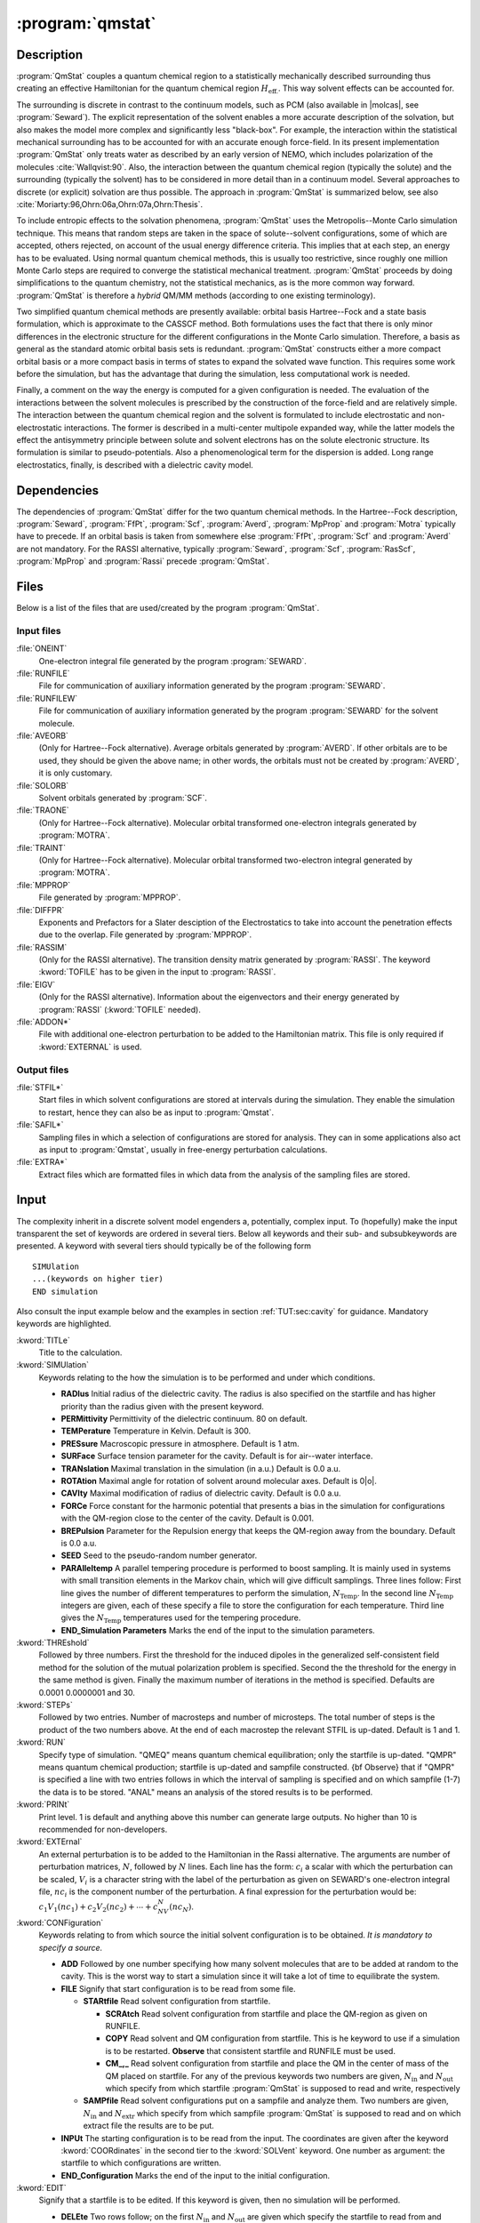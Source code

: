 .. index::
   single: Program; QMstat
   single: QMstat

.. _UG\:sec\:qmstat:

:program:`qmstat`
=================

.. only:: html

  .. contents::
     :local:
     :backlinks: none

.. _UG\:sec\:qmstat_description:

Description
-----------

.. xmldoc:: %%Description:
            Under construction

:program:`QmStat` couples a quantum chemical region to a
statistically mechanically described surrounding thus creating
an effective Hamiltonian for the quantum chemical region
:math:`H_{\text{eff.}}`. This way solvent effects can be
accounted for.

The surrounding is discrete in contrast to the
continuum models, such as PCM (also available in |molcas|, see
:program:`Seward`). The explicit representation of the solvent
enables a more accurate description of the solvation,
but also makes the model more complex and significantly
less "black-box".
For example, the interaction within the statistical
mechanical surrounding has to be accounted for with an
accurate enough force-field. In its present implementation
:program:`QmStat` only treats water as described by an early
version of NEMO, which includes polarization of the
molecules :cite:`Wallqvist:90`. Also, the interaction
between the quantum chemical region (typically the solute) and
the surrounding (typically the solvent) has to be considered
in more detail than in a continuum model.
Several approaches to discrete (or explicit) solvation are
thus possible.
The approach in :program:`QmStat` is summarized below, see
also :cite:`Moriarty:96,Ohrn:06a,Ohrn:07a,Ohrn:Thesis`.

To include entropic effects to the solvation phenomena,
:program:`QmStat` uses the Metropolis--Monte Carlo simulation
technique. This means that random steps are taken in the
space of solute--solvent configurations, some of which are
accepted, others rejected, on account of the usual energy
difference criteria. This implies that at each step, an
energy has to be evaluated. Using normal quantum chemical
methods, this is usually too restrictive, since roughly one
million Monte Carlo steps are required to converge the statistical
mechanical treatment. :program:`QmStat` proceeds by doing
simplifications to the quantum chemistry, not the statistical
mechanics, as is the more common way forward. :program:`QmStat`
is therefore a *hybrid* QM/MM methods (according to one
existing terminology).

Two simplified quantum chemical methods are presently available:
orbital basis Hartree--Fock and a state basis formulation, which
is approximate to the CASSCF method. Both formulations uses the
fact that there is only minor differences in the electronic
structure for the different configurations in the Monte Carlo
simulation. Therefore, a basis as general as the standard atomic
orbital basis sets is redundant. :program:`QmStat` constructs
either a more compact orbital basis or a more compact basis
in terms of states to expand the solvated wave function. This
requires some work before the simulation, but has the advantage
that during the simulation, less computational work is
needed.

Finally, a comment on the way the energy is computed for a given
configuration is needed. The evaluation of the interactions between the solvent
molecules is prescribed by the construction of the force-field and
are relatively simple.
The interaction between the quantum chemical region and the
solvent is formulated to include electrostatic and non-electrostatic
interactions. The former is described in a multi-center multipole
expanded way, while the latter models the effect the antisymmetry
principle between solute and solvent electrons has on the
solute electronic structure. Its formulation is similar to
pseudo-potentials. Also a phenomenological term for the dispersion
is added. Long range electrostatics, finally, is described with a
dielectric cavity model.

.. _UG\:sec\:qmstat_dependencies:

Dependencies
------------

The dependencies of :program:`QmStat` differ for the two quantum
chemical methods. In the Hartree--Fock description, :program:`Seward`,
:program:`FfPt`, :program:`Scf`, :program:`Averd`, :program:`MpProp` and
:program:`Motra` typically have to precede. If an orbital basis is taken from
somewhere else :program:`FfPt`, :program:`Scf` and :program:`Averd`
are not mandatory. For the RASSI alternative, typically
:program:`Seward`, :program:`Scf`, :program:`RasScf`, :program:`MpProp`
and :program:`Rassi` precede :program:`QmStat`.

.. _UG\:sec\:qmstat_files:

Files
-----

Below is a list of the files that are used/created by the program
:program:`QmStat`.

Input files
...........

.. class:: filelist

:file:`ONEINT`
  One-electron integral file generated by the program :program:`SEWARD`.

:file:`RUNFILE`
  File for communication of auxiliary information generated by the program
  :program:`SEWARD`.

:file:`RUNFILEW`
  File for communication of auxiliary information generated by the program
  :program:`SEWARD` for the solvent molecule.

:file:`AVEORB`
  (Only for Hartree--Fock alternative). Average orbitals generated by :program:`AVERD`.
  If other orbitals are to
  be used, they should be given the above name; in other words, the orbitals
  must not be created by :program:`AVERD`, it is only customary.

:file:`SOLORB`
  Solvent orbitals generated by :program:`SCF`.

:file:`TRAONE`
  (Only for Hartree--Fock alternative). Molecular orbital transformed one-electron
  integrals generated by :program:`MOTRA`.

:file:`TRAINT`
  (Only for Hartree--Fock alternative). Molecular orbital transformed two-electron
  integral generated by :program:`MOTRA`.

:file:`MPPROP`
  File generated by :program:`MPPROP`.

:file:`DIFFPR`
  Exponents and Prefactors for a Slater desciption of the Electrostatics to take
  into account the penetration effects due to the overlap. File generated by :program:`MPPROP`.

:file:`RASSIM`
  (Only for the RASSI alternative). The transition density matrix generated
  by :program:`RASSI`. The keyword :kword:`TOFILE` has to be given in
  the input to :program:`RASSI`.

:file:`EIGV`
  (Only for the RASSI alternative). Information about the eigenvectors and
  their energy generated by :program:`RASSI` (:kword:`TOFILE` needed).

:file:`ADDON*`
  File with additional one-electron perturbation to be added
  to the Hamiltonian matrix. This file is only required if :kword:`EXTERNAL`
  is used.

Output files
............

.. class:: filelist

:file:`STFIL*`
  Start files in which solvent configurations are stored at intervals during
  the simulation. They enable the simulation to restart, hence they can
  also be as input to :program:`Qmstat`.

:file:`SAFIL*`
  Sampling files in which a selection of configurations are stored for
  analysis. They can in some applications also act as input to :program:`Qmstat`,
  usually in free-energy perturbation calculations.

:file:`EXTRA*`
  Extract files which are formatted files in which data from the analysis
  of the sampling files are stored.

.. _UG\:sec\:qmstat_input:

Input
-----

The complexity inherit in a discrete solvent model engenders a,
potentially, complex input. To (hopefully) make the input transparent
the set of keywords are ordered in several tiers. Below all keywords and
their sub- and subsubkeywords are presented.
A keyword with several tiers should typically be of the
following form ::

  SIMUlation
  ...(keywords on higher tier)
  END simulation

Also consult the input example below and the examples in section
:ref:`TUT:sec:cavity` for guidance. Mandatory keywords
are highlighted.

.. class:: keywordlist

:kword:`TITLe`
  Title to the calculation.

:kword:`SIMUlation`
  Keywords relating to the how the simulation is to be performed and under
  which conditions.

  * **RADIus** Initial radius of the dielectric cavity. The radius is also
    specified on the startfile and has higher priority than the radius given
    with the present keyword.
  * **PERMittivity** Permittivity of the dielectric continuum. 80 on
    default.
  * **TEMPerature** Temperature in Kelvin. Default is 300.
  * **PRESsure** Macroscopic pressure in atmosphere. Default is 1 atm.
  * **SURFace** Surface tension parameter for the cavity. Default is
    for air--water interface.
  * **TRANslation** Maximal translation in the simulation
    (in a.u.) Default is 0.0 a.u.
  * **ROTAtion** Maximal angle for rotation of solvent around
    molecular axes. Default is 0\ |o|.
  * **CAVIty** Maximal modification of radius of dielectric cavity.
    Default is 0.0 a.u.
  * **FORCe** Force constant for the harmonic potential that presents
    a bias in the simulation for configurations with the QM-region close
    to the center of the cavity. Default is 0.001.
  * **BREPulsion** Parameter for the Repulsion energy that keeps the QM-region away from the boundary. Default is 0.0 a.u.
  * **SEED** Seed to the pseudo-random number generator.
  * **PARAlleltemp** A parallel tempering procedure is performed to boost sampling. It is mainly used in systems with small transition elements in the Markov chain, which will give difficult samplings. Three lines follow: First line
    gives the number of different temperatures to perform the simulation, :math:`N_{\text{Temp}}`. In the second line :math:`N_{\text{Temp}}` integers are given, each of these specify a file to store the configuration for each temperature. Third line gives the :math:`N_{\text{Temp}}` temperatures used
    for the tempering procedure.
  * **END_Simulation Parameters** Marks the end of the input to the simulation parameters.

:kword:`THREshold`
  Followed by three numbers. First the threshold for the induced
  dipoles in the generalized self-consistent field method for the solution
  of the mutual polarization problem is specified. Second the the threshold
  for the energy in the same method is given. Finally the maximum
  number of iterations in the method is specified. Defaults are 0.0001 0.0000001
  and 30.

:kword:`STEPs`
  Followed by two entries. Number of macrosteps and number of microsteps.
  The total number of steps is the product of the two numbers above. At
  the end of each macrostep the relevant STFIL is up-dated. Default
  is 1 and 1.

:kword:`RUN`
  Specify type of simulation. "QMEQ" means quantum chemical equilibration;
  only the startfile is up-dated. "QMPR" means quantum chemical
  production; startfile is up-dated and sampfile constructed. {\bf Observe}
  that if "QMPR" is specified a line with two entries follows in which
  the interval of sampling is specified and on which sampfile (1-7) the
  data is to be stored. "ANAL" means an analysis of the stored results
  is to be performed.

:kword:`PRINt`
  Print level. 1 is default and anything above this number can generate
  large outputs. No higher than 10 is recommended for non-developers.

:kword:`EXTErnal`
  An external perturbation is to be added to the Hamiltonian
  in the Rassi alternative. The arguments are number of perturbation
  matrices, :math:`N`, followed by :math:`N` lines. Each line has the form: :math:`c_i` a scalar
  with which the perturbation can be scaled, :math:`V_i` is a character string with
  the label of the perturbation as given on SEWARD's one-electron integral file,
  :math:`nc_i` is the component number of the perturbation.
  A final expression for the perturbation would be: :math:`c_1V_1(nc_1)+c_2V_2(nc_2)+\cdots+c_NV_N(nc_N)`.

:kword:`CONFiguration`
  Keywords relating to from which source the initial solvent
  configuration is to be obtained. *It is mandatory to
  specify a source.*

  * **ADD** Followed by one number specifying how many solvent
    molecules that are to be added at random to the cavity. This is the
    worst way to start a simulation since it will take a lot of time to
    equilibrate the system.
  * **FILE** Signify that start configuration is to be read from
    some file.

    * **STARtfile** Read solvent configuration from startfile.

      * **SCRAtch** Read solvent configuration from startfile and place
        the QM-region as given on RUNFILE.
      * **COPY** Read solvent and QM configuration from startfile.
        This is he keyword to use if a simulation is to be restarted.
        **Observe** that consistent startfile and RUNFILE must be used.
      * **CM_,_** Read solvent configuration from startfile and place
        the QM in the center of mass of the QM placed on startfile.
        For any of the previous keywords two numbers are given, :math:`N_{\text{in}}` and :math:`N_{\text{out}}` which specify from
        which startfile :program:`QmStat` is supposed to read and write,
        respectively

    * **SAMPfile** Read solvent configurations put on a
      sampfile and analyze them. Two numbers are given, :math:`N_{\text{in}}` and
      :math:`N_{\text{extr}}` which specify from which sampfile :program:`QmStat` is
      supposed to read and on which extract file the results are to
      be put.

  * **INPUt** The starting configuration is to be read from
    the input. The coordinates are given after the keyword
    :kword:`COORdinates` in the second tier to the :kword:`SOLVent`
    keyword. One number as argument: the startfile to which
    configurations are written.
  * **END_Configuration** Marks the end of the input to the initial configuration.

:kword:`EDIT`
  Signify that a startfile is to be edited. If this keyword is
  given, then no simulation will be performed.

  * **DELEte** Two rows follow; on the first :math:`N_{\text{in}}` and :math:`N_{\text{out}}`
    are given which specify the startfile to read from and write to,
    respectively; on the second the number of solvent molecules to
    delete. The solvent molecules farthest away from origin are
    deleted.
  * **ADD** The form of the arguments as :kword:`DELEte`
    above, only the second row give number of molecules to add.
    **Observe** that the keyword :kword:`RADIus` will with the
    present keyword specified give the radius of the cavity of
    the edited startfile.
  * **QMDElete** Delete the QM-region and substitute it by water molecules.
    One row follows with two numbers, which specify the startfile to read from and write to, respectively.
  * **DUMP** Dump startfile coordinates in a way suitable for graphical display.
    Two rows follow; on the first a character string with the format the coordinated
    will be dumped; on the second :math:`N_{\text{in}}` specifies the startfile to read.
    Currently there is only one format for this keyword: :kword:`MOLDen`.
  * **END_EditStartFile** Marks the end of the input to edit the startfile.

:kword:`QMSUrrounding`
  Keywords that are related to the interaction between surrounding
  and the quantum chemical region.

  * **DPARameters**
    Parameters for the dispersion interaction.
    Follow :math:`N` lines, which :math:`N` the number of atoms in the QM-region. The general form for each line is: :math:`d_1` and :math:`d_2` where :math:`d_1` is the dispersion parameter between one atom of the QM-region and the water oxygen, and :math:`d_2` is the same but regarding to the hydrogen of the water.The order of the QM atoms is given by RUNFILE.
  * **ELECtrostatic**
    Parameters to describe the electrostatic penetration using Slater integrals.

    * **THREsholds**
      Two number follow. First, the cutoff (distance Quantum Site-Classical molecule) to evaluate penetration effects. Default is 6 a.u.
      Second, difference between two Slater exponents to not be consider the same value. Default is 0.001.
    * **NOPEnetration**
      No electric penetration is considered in the calculations. Penetration is considered by default.
    * **QUADrupoles**
      Electrostatic Penetration computed in quadrupoles. Default is that penetration is computed up to dipoles.
    * **END Electrostatic**
      Marks the end of the input to the electrostatic penetration computed by Slater.

  * **XPARameters**
    Parameters to describe the repulsion energy.

    * **S2**
      The parameter for the :math:`\sim S^2` term. Default zero.
    * **S4**
      The parameter for the :math:`\sim S^4` term. Default zero.
    * **S6**
      The parameter for the :math:`\sim S^6` term. Default zero.
    * **S10**
      The parameter for the :math:`\sim S^{10}` term. Default zero.
    * **CUTOff**
      Two numbers follow. The first is the cut-off radius such as if
      any distance from the given solvent molecule is longer than
      this number, the overlap term is set to zero. The second
      is a cut-off radius such as if any distance from the given
      solvent molecule is shorter than this number the energy is
      set to infinity, or practically speaking, this configuration is
      rejected with certainty. Defaults are 10.0 a.u.~and 0.0 a.u.
    * **END XParameters** Marks the end of the input to the repulsive parameters.

  * **DAMPing**

    * **DISPersion**
      Input parameters to a dispersion damping expression. The parameters
      are number obtain from a quantum chemical calculation. All lines
      have the form: :math:`C_{\text{val}}`, :math:`Q_{xx}`, :math:`Q_{yy}`, :math:`Q_{zz}` where
      :math:`C_{\text{val}}` is the valence charge and :math:`Q_{**}` are diagonal terms
      in the quadrupole tensor. First two lines are for the hydrogen
      atom then the oxygen atom in a water molecule. Next follows as
      many lines as atoms in the QM region. All these quantities
      can be obtained from a calculation with :program:`MpProp`.
      The numbers are given as input so that the user can if it is found
      to be needed, modify the damping. Default is no damping.
      The order of the atoms in the QM region is given by RUNFILE.
    * **FIELd**
      The electric field between QM region and surrounding is damped.
      Three numbers are arguments::math:`C_{\text{O}}`, :math:`C_{\text{H}}`, :math:`N` where they are
      parameters to a field damping expression
      (:math:`E=\tilde{E}(1-e^{C_x R})^N`) where :math:`x` is :math:`\text{O}` if the point
      in the surrounding is on a oxygen atom, :math:`\text{H}` if on a hydrogen
      atom; :math:`R` is the distance between the point in the QM region
      and the points in the surrounding.
    * **END Damping**
      Marks the end of the input to the Damping parameters.

  * **END QmSurrounding**
    Marks the end of the input related to the interaction between surrounding
    and the quantum chemical region.

:kword:`SOLVent`
  Keywords that govern the solvent-solvent interaction and some
  other initial data. Most of these numbers are presently fixed
  and should not be altered.

  * **COORdinates**
    If solvent coordinates are to be given explicitly in input. First
    line gives number of particles to add. Then follows three times
    that number lines with coordinates for the oxygen atom and the
    hydrogen atoms.
    If the keyword :kword:`SINGle-point` has been given the
    present keyword assumes a different meaning (see description
    of :kword:`SINGle-point`).
  * **CAVRepulsion**
    Two parameters that regulate the repulsion with the boundary
    of the cavity. Defaults are 30.0 and 0.06.
  * **ATCEchpol**
    Five numbers follow: number of atoms, centers, charges, polarizabilities and
    slater sites. Defaults are 3, 5, 4, 3 and 5, respectively.
  * **CHARge**
    Four numbers follow: the partial charge on the hydrogen atoms
    and the partial charge on the pseudo-centers.
  * **POLArizability**
    Three numbers follow: the polarizability on the oxygen atom
    and on the two hydrogen atoms.
  * **SLATer**
    Magnitude of Slater Prefactors and exponents. One mumber follow: 0 is slater description of electrostatics up to charges, 1 up to dipoles.
    Then it follows N times (where N is the number of Slater centers) three lines if description up to charge. First line Slater exponent
    for charges, second line Slater Prefactor and third line nuclear charge of the center. If the description goes up to dipole, N times
    five lines follows. First two lines are the same as charge description, third line is Slater exponent for dipole, fourth line is the
    three Slater Prefactors for the dipole (one for each cartesian coordinate) and fith line is the nuclear charge of the center. Defaults: See papers of Karlstrom. If the number of Slater sites is modified this keyword should be after :kword:`ATCEchpol`
  * **END Solvent**
    Marks the end of the input that govern the solvent-solvent interaction.

:kword:`RASSisection`
  This section provides the information needed to perform QMSTAT calculations
  using the RASSI-construction of the wave function.

  * **JOBFiles** First number give the number of JOB-files
    that was generated by :program:`RasScf` (i.e., how many
    RASSCF calculations that preceded :program:`QmStat`). The
    following numbers (as many as the number of JOB-files) specify
    how many states each calculation rendered. So for example if
    a State-Average (SA) RASSCF calculation is performed with two
    states, the number should be 2.
  * **EQSTate** Which state interacts with the surrounding.
    Should be 1 if it is the ground state, which also is the
    default.
  * **MOREduce** A Reduction of the Molecular Orbitals is performed.
    One number as argument: the threshold giving the value of the lowest
    occupation number of the selected natural orbitals :cite:`Ohrn:07a`.
  * **CONTract** The RASSI state basis are contracted.
    One number as argument: the threshold giving the value of the lowest
    RASSCF overlap for the RASSI state basis :cite:`Ohrn:07a`.
  * **LEVElshift** Introduce levelshift of RASSI states. Three lines must be written.
    First line gives the number of levelshifts to perform. Then follows the states
    to levelshift (as many as the number of levelshifts). Finally, the value of the
    levelshift for each state is given.
  * **CISElect** The QM solvent overlap is used as the criterion to choose
    the state that interacts with the surrounding. Three lines follow. One entire:
    among how many states can be chosen the interacting state, :math:`N`. The
    second line, :math:`N` entries giving the number of each state. Finally, :math:`N` scaling
    factors, one for each state, of the overlap.
  * **END RassiSection**
    Marks the end of the input that govern the Rassi calculations.

:kword:`SCFSection`
  This section provides additional information to perform QMSTAT calculations
  using the SCF-construction of the wave function.

  * **ORBItals**
    Two numbers are required: how many orbitals that are to be used
    how many occupied orbitals there are in the QM region.
    as a basis in which to solve the Hartree-Fock equation, and
  * **END ScfSection**
    Marks the end of the input that govern the Scf calculations.

:kword:`SINGle-point`
  This keywords signals that a set of single point calculations
  should be performed; this is typically what one needs when
  fitting parameters. The keyword gives the :kword:`COORdinates`
  keyword in the :kword:`SOLVent` section a new meaning. The first
  row then gives the number of points in which a single-point calculation
  should be performed and the coordinates that follow give the
  coordinates for the water monomer. :program:`QmStat` then run each
  solute-monomer solvent configuration specified and the energy (among
  other things) is computed. The keyword
  thus overrides
  the usual meaning of the input. **Observe** that the permittivity
  has to be set to 1 if one attempts to reproduce a quantum chemical
  supermolecular potential.

:kword:`EXTRact Section`
  Give details about the analysis performed to the results stored in the
  sampfile.

  * **TOTAl energy**
    The total energy of the whole system is extracted.
  * **DIPOle**
    The three components and the total dipole of the QM-region are extracted.
  * **QUADrupole**
    The six components and the quadrupole of the QM-region are extracted.
  * **EIGEn**
    The Eigenvalues of the RASSI matrix and the eigenvectors are extracted.
    Follow by a number and a "YES" or "NON" statement. The number gives the
    highest state where the eigenvalue is extracted. YES means that also the
    corresponding eigenvectors are extracted.
  * **EXPEctation values**
    The expectation values of :math:`H_0` and main perturbations: :math:`V_{\text{el}}`, :math:`V_{\text{pol}}` and
    :math:`V_{\text{n}-\text{el}}` are extracted. If keyword :kword:`EIGEn` is specified it is done
    for the same states as this keyword, otherwise the extraction is performed for
    the equilibrated state. **Observe** that the expectation values are for the
    final wave function of the QM-region in solution, so :math:`H_0` is not the same as
    for the isolated QM-region.
  * **ELOCal**
    The local expectation values of :math:`V_{\text{el}}` and :math:`V_{\text{pol}}` for the multipole
    expansion sites are extracted. Two lines follow. First, gives for how many sites
    these values will be extracted, :math:`N`. Second line, :math:`N` entries giving the number
    of each site. If keyword :kword:`EIGEn` is specified the extraction is done
    for the same states as this keyword, otherwise it is performed for the
    equilibrated state.
  * **MESP**
    The Main Electrostatic potential, field and field gradients will
    be obtained in order to produce perturbation integrals that will
    be used to optimize the intramolecular geometry of the QM system.
    **Observe** that this keyword will change the one electron integrals file,
    so it is advised to make a copy of the original file.
    After running this option ALASKA and SLAPAF must be running with the new one
    electron integrals file in order to produce the gradients and a new geometry
    in the geometry optimization procedure.
  * **END ExtractSection**
    Marks the end of the input that give details about the analysis performed.

Input example
.............

The following input uses the Rassi alternative and restarts from
startfile.0 and write to startfile.1 every 1000th step, where
the total number of steps is 200*1000. A set of parameters are
given which are for an organic molecule with one carbon,
one oxygen and two hydrogen atoms. The order in the previous
SEWARD and RASSCF calculations for the atoms is carbon,
oxygen, hydrogen 1 and hydrogen 2. The dispersion is damped. Finally,
there are sixteen RASSCF calculations preceeding and the last
two are state-average since two states are collected from these
files; the ground state interacts with the surrounding. ::

  &QmStat &End

  Simulation       * Simulation parameters.
  Translation
  0.03             * Maximun translation step of water.
  Rotation
  1.0              * Maximun rotation step of water.
  Cavity
  0.05             * Maximun variation of the cavity radius for step.
  End Simulation

  Steps            * Number of macro and microsteps.
  200 1000

  Configuration    * How the start configuration is readed.
  Start            * The cordinates are taken form a startfile.
  Copy             * The coordinates of the QM region are the same as in the startfile.
  0 1
  End Configuration

  QmSurrounding
  DParameters      * Dispersion parameters.
  35.356 4.556     * Carbon_{QM}-Oxygen_{wat}     Carbon_{QM}-Hydrogen_{wat}.
  16.517 2.129     * Oxygen_{QM}-Oxygen_{wat}     Oxygen_{QM}-Hydrogen_{wat}.
  10.904 1.405     * Hydrogen1_{QM}-Oxygen_{wat}  Hydrogen1_{QM}-Hydrogen_{wat}.
  10.904 1.405     * Hydrogen2_{QM}-Oxygen_{wat}  Hydrogen2_{QM}-Hydrogen_{wat}.

  XParameters      * QM-Solvent Repulsion Parameters.
  S2
  -0.375
  S6
  1.7
  End XParameters
  Damping          * Dispersion Damping.
  Dispersion
  -6.64838476  -5.22591434  -4.32517889 -4.58504467     * Water Hydrogen.
  -.34146881   -0.21833165  -0.22092206 -0.21923063     * Water Oxygen.
  -4.23157193  -1.91850438  -2.28125523  -1.91682521    * Quamtum Carbon.
  -6.19610865  -3.90535461  -4.73256142  -3.77737447    * Quantum Oxygen.
  -.57795931   -0.42899268  -0.43228880  -0.43771290    * Quantum Hydrogen 1.
  -.57795931   -0.42899268  -0.43228880  -0.43771290    * Quantum Hydrogen 2.
  End Damping
  End QmSurrounding

  RassiSection
  JobFiles          * Number of JobFiles.
  16
  1 1 1 1 1 1 1 1 1 1 1 1 1 1 2 2      * One state is collected form all JobFiles
  *                                      except from the two last ones, which two
  *                                      are collected.
  EqState           * The state interacting with the surrounding.
  1
  End RassiSection

  End of Input
